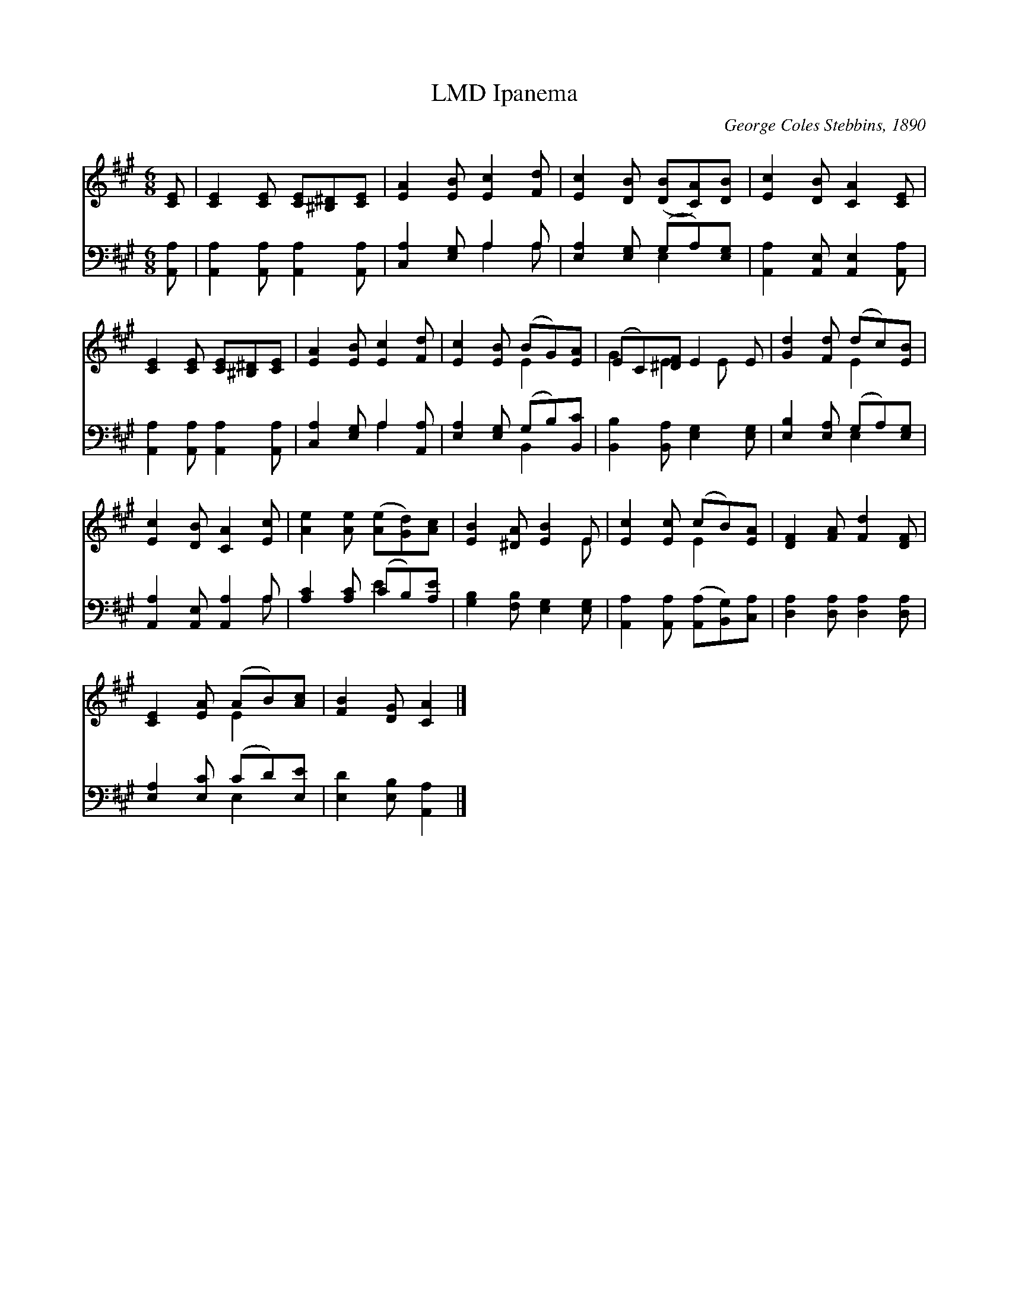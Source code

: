 X:1
T:Ipanema, LMD
C:George Coles Stebbins, 1890
Z:Public Domain
%%score ( 1 2 ) ( 3 4 )
L:1/8
M:6/8
I:linebreak $
K:A
V:1 treble 
V:2 treble 
V:3 bass 
V:4 bass 
V:1
 [CE] | [CE]2 [CE] [CE][^B,^D][CE] | [EA]2 [EB] [Ec]2 [Fd] | [Ec]2 [DB] ([DB][CA])[DB] | %4
 [Ec]2 [DB] [CA]2 [CE] |$ [CE]2 [CE] [CE][^B,^D][CE] | [EA]2 [EB] [Ec]2 [Fd] | %7
 [Ec]2 [EB] (BG)[EA] | (EC)[^DF] E2 E | [Gd]2 [Fd] (dc)[EB] |$ [Ec]2 [DB] [CA]2 [Ec] | %11
 [Ae]2 [Ae] ([Ae][Gd])[Ac] | [EB]2 [^DA] [EB]2 E | [Ec]2 [Ec] (cB)[EA] | [DF]2 [FA] [Fd]2 [DF] |$ %15
 [CE]2 [EA] (AB)[Ac] | [FB]2 [DG] [CA]2 |] %17
V:2
 x | x6 | x6 | x6 | x6 |$ x6 | x6 | x3 E2 x | G2 E2 E x | x3 E2 x |$ x6 | x6 | x5 E | x3 E2 x | %14
 x6 |$ x3 E2 x | x5 |] %17
V:3
 [A,,A,] | [A,,A,]2 [A,,A,] [A,,A,]2 [A,,A,] | [C,A,]2 [E,G,] A,2 A, | %3
 [E,A,]2 [E,G,] (G,A,)[E,G,] | [A,,A,]2 [A,,E,] [A,,E,]2 [A,,A,] |$ %5
 [A,,A,]2 [A,,A,] [A,,A,]2 [A,,A,] | [C,A,]2 [E,G,] A,2 [A,,A,] | [E,A,]2 [E,G,] (G,B,)[B,,C] | %8
 [B,,B,]2 [B,,A,] [E,G,]2 [E,G,] | [E,B,]2 [E,A,] (G,A,)[E,G,] |$ [A,,A,]2 [A,,E,] [A,,A,]2 A, | %11
 [A,C]2 [A,C] (CB,)[A,E] | [G,B,]2 [F,B,] [E,G,]2 [E,G,] | %13
 [A,,A,]2 [A,,A,] ([A,,A,][B,,G,])[C,A,] | [D,A,]2 [D,A,] [D,A,]2 [D,A,] |$ %15
 [E,A,]2 [E,C] (CD)[E,E] | [E,D]2 [E,B,] [A,,A,]2 |] %17
V:4
 x | x6 | x3 A,2 A, | x3 E,2 x | x6 |$ x6 | x3 A,2 x | x3 B,,2 x | x6 | x3 E,2 x |$ x5 A, | %11
 x3 E2 x | x6 | x6 | x6 |$ x3 E,2 x | x5 |] %17

